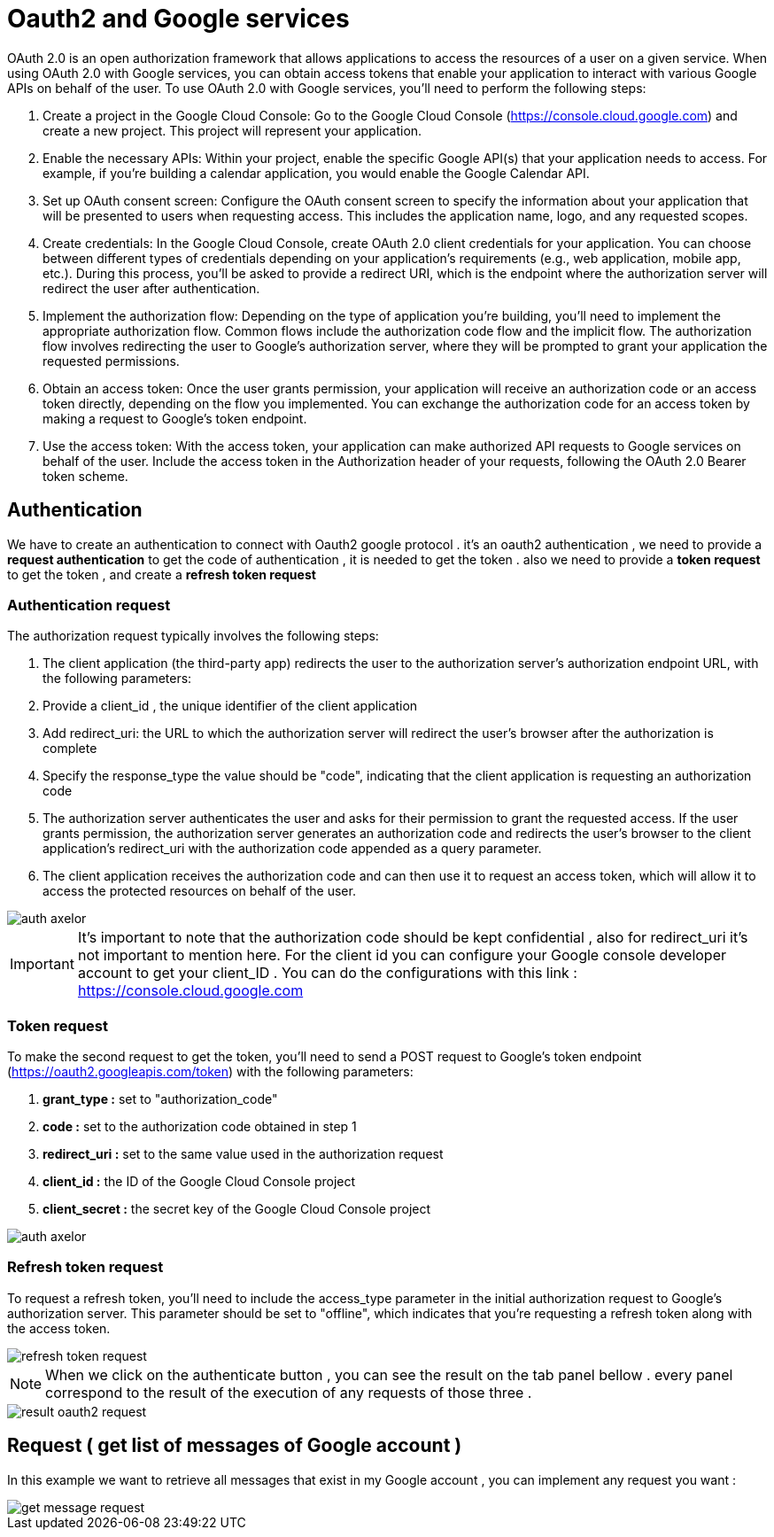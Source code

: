 =   Oauth2 and Google services
:toc-title:
:page-pagination:

OAuth 2.0 is an open authorization framework that allows applications to access the resources of a user on a given service. When using OAuth 2.0 with Google services, you can obtain access tokens that enable your application to interact with various Google APIs on behalf of the user.
To use OAuth 2.0 with Google services, you'll need to perform the following steps:

<1> Create a project in the Google Cloud Console: Go to the Google Cloud Console (https://console.cloud.google.com) and create a new project. This project will represent your application.
<2> Enable the necessary APIs: Within your project, enable the specific Google API(s) that your application needs to access. For example, if you're building a calendar application, you would enable the Google Calendar API.
<3> Set up OAuth consent screen: Configure the OAuth consent screen to specify the information about your application that will be presented to users when requesting access. This includes the application name, logo, and any requested scopes.
<4> Create credentials: In the Google Cloud Console, create OAuth 2.0 client credentials for your application. You can choose between different types of credentials depending on your application's requirements (e.g., web application, mobile app, etc.). During this process, you'll be asked to provide a redirect URI, which is the endpoint where the authorization server will redirect the user after authentication.
<5> Implement the authorization flow: Depending on the type of application you're building, you'll need to implement the appropriate authorization flow. Common flows include the authorization code flow and the implicit flow. The authorization flow involves redirecting the user to Google's authorization server, where they will be prompted to grant your application the requested permissions.
<6> Obtain an access token: Once the user grants permission, your application will receive an authorization code or an access token directly, depending on the flow you implemented. You can exchange the authorization code for an access token by making a request to Google's token endpoint.
<7> Use the access token: With the access token, your application can make authorized API requests to Google services on behalf of the user. Include the access token in the Authorization header of your requests, following the OAuth 2.0 Bearer token scheme.

== Authentication

We have to create an authentication to connect with  Oauth2 google protocol .
it's an oauth2 authentication , we need to provide a **request authentication** to get the code of authentication , it is needed to get the token . also we need to provide a **token request** to get the token , and create a **refresh token request**

=== Authentication request

The authorization request typically involves the following steps:

1. The client application (the third-party app) redirects the user to the authorization server's authorization endpoint URL, with the following parameters:
2. Provide a client_id , the unique identifier of the client application
3. Add redirect_uri: the URL to which the authorization server will redirect the user's browser after the authorization is complete
4. Specify the response_type the value should be "code", indicating that the client application is requesting an authorization code
5. The authorization server authenticates the user and asks for their permission to grant the requested access.
If the user grants permission, the authorization server generates an authorization code and redirects the user's browser to the client application's redirect_uri with the authorization code appended as a query parameter.
6. The client application receives the authorization code and can then use it to request an access token, which will allow it to access the protected resources on behalf of the user.

image::authRequestOAUTH2.png[auth axelor,align="left"]

IMPORTANT: It's important to note that the authorization code should be kept confidential , also for redirect_uri it’s not important to mention here.
For the client id you can configure your Google console developer account to get your client_ID .
You can do the configurations with this link : https://console.cloud.google.com

=== Token request

To make the second request to get the token, you'll need to send a POST request to Google's token endpoint (https://oauth2.googleapis.com/token) with the following parameters:

1. **grant_type :** set to "authorization_code"
2. **code :** set to the authorization code obtained in step 1
3. **redirect_uri :**  set to the same value used in the authorization request
4. **client_id :**  the ID of the Google Cloud Console project
5. **client_secret :**  the secret key of the Google Cloud Console project

image::tokenOauth2.png[auth axelor,align="left"]

=== Refresh token request

To request a refresh token, you'll need to include the access_type parameter in the initial authorization request to Google's authorization server. This parameter should be set to "offline", which indicates that you're requesting a refresh token along with the access token.


image::refresh-token.png[refresh token request,align="left"]

NOTE: When we click on the authenticate button , you can see the result on the tab panel bellow . every panel correspond to the result of the execution of any requests of those three .

image::resultOauth2.png[result oauth2 request,align="left"]

== Request ( get list of messages of Google account )

In this example we want to retrieve all messages that exist in my Google account , you can implement any request you want :

image::getMessage.png[get message request,align="left"]
